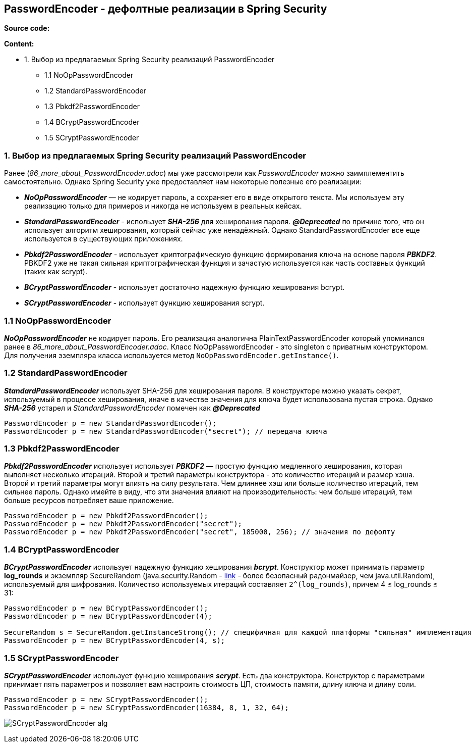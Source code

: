 == PasswordEncoder - дефолтные реализации в Spring Security

*Source code:*

*Content:*

- 1. Выбор из предлагаемых Spring Security реализаций PasswordEncoder
  * 1.1 NoOpPasswordEncoder
  * 1.2 StandardPasswordEncoder
  * 1.3 Pbkdf2PasswordEncoder
  * 1.4 BCryptPasswordEncoder
  * 1.5 SCryptPasswordEncoder

=== 1. Выбор из предлагаемых Spring Security реализаций PasswordEncoder

Ранее (_86_more_about_PasswordEncoder.adoc_) мы уже рассмотрели как _PasswordEncoder_ можно заимплементить самостоятельно. Однако Spring Security уже предоставляет нам некоторые полезные его реализации:

- *_NoOpPasswordEncoder_* — не кодирует пароль, а сохраняет его в виде открытого текста. Мы используем эту реализацию только для примеров и никогда не используем в реальных кейсах.
- *_StandardPasswordEncoder_* - использует *_SHA-256_* для хеширования пароля. *_@Deprecated_* по причине того, что он использует алгоритм хеширования, который сейчас уже ненадёжный. Однако StandardPasswordEncoder  все еще используется в существующих приложениях.
- *_Pbkdf2PasswordEncoder_* - использует криптографическую функцию формирования ключа на основе пароля *_PBKDF2_*. PBKDF2 уже не такая сильная криптографическая функция и зачастую используется как часть составных функций (таких как scrypt).
- *_BCryptPasswordEncoder_* - использует достаточно надежную функцию хеширования bcrypt.
- *_SCryptPasswordEncoder_* - использует функцию хеширования scrypt.

=== 1.1 NoOpPasswordEncoder

*_NoOpPasswordEncoder_* не кодирует пароль. Его реализация аналогична PlainTextPasswordEncoder который упоминался ранее в _86_more_about_PasswordEncoder.adoc_. Класс NoOpPasswordEncoder - это singleton с приватным конструктором. Для получения эземпляра класса используется метод `NoOpPasswordEncoder.getInstance()`.

=== 1.2 StandardPasswordEncoder

*_StandardPasswordEncoder_* использует SHA-256 для хеширования пароля. В конструкторе можно указать секрет, используемый в процессе хеширования, иначе в качестве значения для ключа будет использована пустая строка. Однако *_SHA-256_* устарел и _StandardPasswordEncoder_ помечен как *_@Deprecated_*
[source, java]
----
PasswordEncoder p = new StandardPasswordEncoder();
PasswordEncoder p = new StandardPasswordEncoder("secret"); // передача ключа
----

=== 1.3 Pbkdf2PasswordEncoder

*_Pbkdf2PasswordEncoder_* использует использует *_PBKDF2_* — простую функцию медленного хеширования, которая выполняет несколько итераций. Второй и третий параметры конструктора - это количество итераций и размер хэша. Второй и третий параметры могут влиять на силу результата. Чем длиннее хэш или больше количество итераций, тем сильнее пароль. Однако имейте в виду, что эти значения влияют на производительность: чем больше итераций, тем больше ресурсов потребляет ваше приложение.
[source, java]
----
PasswordEncoder p = new Pbkdf2PasswordEncoder();
PasswordEncoder p = new Pbkdf2PasswordEncoder("secret");
PasswordEncoder p = new Pbkdf2PasswordEncoder("secret", 185000, 256); // значения по дефолту
----

=== 1.4 BCryptPasswordEncoder

*_BCryptPasswordEncoder_* использует надежную функцию хеширования *_bcrypt_*. Конструктор может принимать параметр *log_rounds* и экземпляр SecureRandom (java.security.Random - link:https://www.techiedelight.com/ru/difference-java-util-random-java-security-securerandom[link] - более безопасный радонмайзер, чем java.util.Random), используемый для шифрования. Количество используемых итераций составляет `2^(log_rounds)`, причем 4 ≤ log_rounds ≤ 31:
[source, java]
----
PasswordEncoder p = new BCryptPasswordEncoder();
PasswordEncoder p = new BCryptPasswordEncoder(4);

SecureRandom s = SecureRandom.getInstanceStrong(); // специфичная для каждой платформы "сильная" имплементация
PasswordEncoder p = new BCryptPasswordEncoder(4, s);
----

=== 1.5 SCryptPasswordEncoder

*_SCryptPasswordEncoder_* использует функцию хеширования *_scrypt_*. Есть два конструктора. Конструктор с параметрами принимает пять параметров и позволяет вам настроить стоимость ЦП, стоимость памяти, длину ключа и длину соли.
[source, java]
----
PasswordEncoder p = new SCryptPasswordEncoder();
PasswordEncoder p = new SCryptPasswordEncoder(16384, 8, 1, 32, 64);
----

image:img/SCryptPasswordEncoder_alg.png[]

